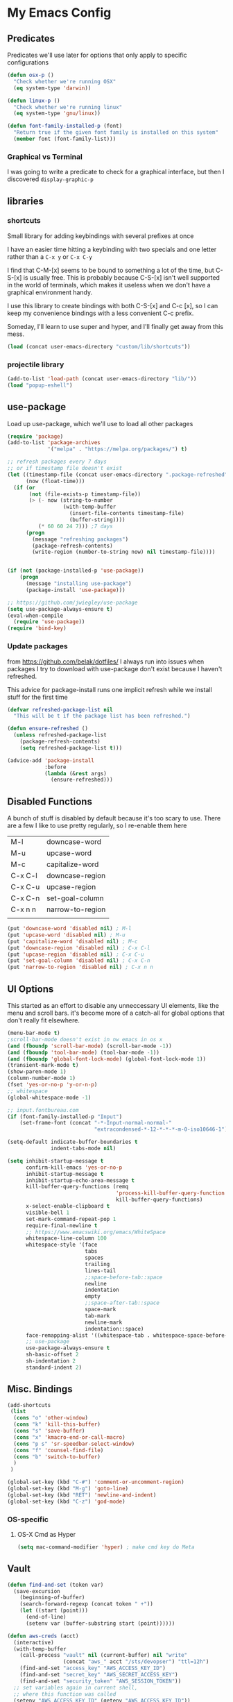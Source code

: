 # coding: utf-8
* My Emacs Config
** Predicates
   Predicates we'll use later for options that only apply
   to specific configurations

   #+BEGIN_SRC emacs-lisp
     (defun osx-p ()
       "Check whether we're running OSX"
       (eq system-type 'darwin))

     (defun linux-p ()
       "Check whether we're running linux"
       (eq system-type 'gnu/linux))

     (defun font-family-installed-p (font)
       "Return true if the given font family is installed on this system"
       (member font (font-family-list)))
   #+END_SRC
*** Graphical vs Terminal
    I was going to write a predicate to check for a graphical
    interface, but then I discovered ~display-graphic-p~
** libraries
*** shortcuts
    Small library for adding keybindings with several prefixes at once

    I have an easier time hitting a keybinding with two specials and one letter
    rather than a ~C-x y~ or ~C-x C-y~

    I find that C-M-[x] seems to be bound to something a lot of the time,
    but C-S-[x] is usually free. This is probably because C-S-[x] isn't well
    supported in the world of terminals, which makes it useless when we don't
    have a graphical environment handy.

    I use this library to create bindings with both C-S-[x] and C-c [x], so
    I can keep my convenience bindings with a less convenient C-c prefix.

    Someday, I'll learn to use super and hyper, and I'll finally get away from
    this mess.
    #+BEGIN_SRC emacs-lisp
      (load (concat user-emacs-directory "custom/lib/shortcuts"))
    #+END_SRC
*** projectile library
    #+BEGIN_SRC emacs-lisp
      (add-to-list 'load-path (concat user-emacs-directory "lib/"))
      (load "popup-eshell")
    #+END_SRC
** use-package
   Load up use-package, which we'll use to load all other packages
   #+BEGIN_SRC emacs-lisp
     (require 'package)
     (add-to-list 'package-archives
                  '("melpa" . "https://melpa.org/packages/") t)

     ;; refresh packages every 7 days
     ;; or if timestamp file doesn't exist
     (let ((timestamp-file (concat user-emacs-directory ".package-refreshed"))
           (now (float-time)))
       (if (or
            (not (file-exists-p timestamp-file))
            (> (- now (string-to-number
                       (with-temp-buffer
                         (insert-file-contents timestamp-file)
                         (buffer-string))))
               (* 60 60 24 7))) ;7 days
           (progn 
             (message "refreshing packages")
             (package-refresh-contents)
             (write-region (number-to-string now) nil timestamp-file))))


     (if (not (package-installed-p 'use-package))
         (progn
           (message "installing use-package")
           (package-install 'use-package)))

     ;; https://github.com/jwiegley/use-package
     (setq use-package-always-ensure t)
     (eval-when-compile
       (require 'use-package))
     (require 'bind-key)
   #+END_SRC

*** Update packages
    from https://github.com/belak/dotfiles/
    I always run into issues when packages I try to download with use-package
    don't exist because I haven't refreshed.

    This advice for package-install runs one implicit refresh while we install 
    stuff for the first time
    #+BEGIN_SRC emacs-lisp
      (defvar refreshed-package-list nil
        "This will be t if the package list has been refreshed.")

      (defun ensure-refreshed ()
        (unless refreshed-package-list
          (package-refresh-contents)
          (setq refreshed-package-list t)))

      (advice-add 'package-install
                  :before
                  (lambda (&rest args)
                    (ensure-refreshed)))
    #+END_SRC
** Disabled Functions
   A bunch of stuff is disabled by default because it's
   too scary to use. There are a few I like to use pretty regularly,
   so I re-enable them here
   | M-l     | downcase-word    |
   | M-u     | upcase-word      |
   | M-c     | capitalize-word  |
   | C-x C-l | downcase-region  |
   | C-x C-u | upcase-region    |
   | C-x C-n | set-goal-column  |
   | C-x n n | narrow-to-region |
   |         |                  |
   #+BEGIN_SRC emacs-lisp
     (put 'downcase-word 'disabled nil) ; M-l
     (put 'upcase-word 'disabled nil) ; M-u
     (put 'capitalize-word 'disabled nil) ; M-c
     (put 'downcase-region 'disabled nil) ; C-x C-l
     (put 'upcase-region 'disabled nil) ; C-x C-u
     (put 'set-goal-column 'disabled nil) ; C-x C-n
     (put 'narrow-to-region 'disabled nil) ; C-x n n
   #+END_SRC
** UI Options
   This started as an effort to disable any unneccessary UI elements,
   like the menu and scroll bars. it's become more of a catch-all for
   global options that don't really fit elsewhere.
   #+BEGIN_SRC emacs-lisp
     (menu-bar-mode t)
     ;scroll-bar-mode doesn't exist in nw emacs in os x
     (and (fboundp 'scroll-bar-mode) (scroll-bar-mode -1))
     (and (fboundp 'tool-bar-mode) (tool-bar-mode -1))
     (and (fboundp 'global-font-lock-mode) (global-font-lock-mode 1))
     (transient-mark-mode t)
     (show-paren-mode 1)
     (column-number-mode 1)
     (fset 'yes-or-no-p 'y-or-n-p)
     ;; whitespace
     (global-whitespace-mode -1)

     ;; input.fontbureau.com
     (if (font-family-installed-p "Input")
         (set-frame-font (concat "-*-Input-normal-normal-"
                                 "extracondensed-*-12-*-*-*-m-0-iso10646-1")))

     (setq-default indicate-buffer-boundaries t
                   indent-tabs-mode nil)

     (setq inhibit-startup-message t
           confirm-kill-emacs 'yes-or-no-p
           inhibit-startup-message t
           inhibit-startup-echo-area-message t
           kill-buffer-query-functions (remq
                                        'process-kill-buffer-query-function
                                        kill-buffer-query-functions)
           x-select-enable-clipboard t
           visible-bell 1
           set-mark-command-repeat-pop 1
           require-final-newline t
           ;; https://www.emacswiki.org/emacs/WhiteSpace
           whitespace-line-column 100
           whitespace-style '(face
                              tabs
                              spaces
                              trailing
                              lines-tail
                              ;;space-before-tab::space
                              newline
                              indentation
                              empty
                              ;;space-after-tab::space
                              space-mark
                              tab-mark
                              newline-mark
                              indentation::space)
           face-remapping-alist '((whitespace-tab . whitespace-space-before-tab))
           ;; use-package
           use-package-always-ensure t
           sh-basic-offset 2
           sh-indentation 2
           standard-indent 2)

   #+END_SRC
** Misc. Bindings
   #+BEGIN_SRC emacs-lisp
     (add-shortcuts
      (list
       (cons "o" 'other-window)
       (cons "k" 'kill-this-buffer)
       (cons "s" 'save-buffer)
       (cons "x" 'kmacro-end-or-call-macro)
       (cons "p s" 'sr-speedbar-select-window)
       (cons "f" 'counsel-find-file)
       (cons "b" 'switch-to-buffer)
       )
      )

     (global-set-key (kbd "C-#") 'comment-or-uncomment-region)
     (global-set-key (kbd "M-g") 'goto-line)
     (global-set-key (kbd "RET") 'newline-and-indent)
     (global-set-key (kbd "C-z") 'god-mode)
   #+END_SRC
*** OS-specific
**** OS-X Cmd as Hyper
     #+BEGIN_SRC emacs-lisp
     (setq mac-command-modifier 'hyper) ; make cmd key do Meta
     #+END_SRC
** Vault
   #+BEGIN_SRC emacs-lisp
     (defun find-and-set (token var)
       (save-excursion
         (beginning-of-buffer)
         (search-forward-regexp (concat token " +"))
         (let ((start (point)))
           (end-of-line)
           (setenv var (buffer-substring start (point))))))

     (defun aws-creds (acct)
       (interactive)
       (with-temp-buffer
         (call-process "vault" nil (current-buffer) nil "write"
                       (concat "aws_" acct "/sts/devopser") "ttl=12h")
         (find-and-set "access_key" "AWS_ACCESS_KEY_ID")
         (find-and-set "secret_key" "AWS_SECRET_ACCESS_KEY")
         (find-and-set "security_token" "AWS_SESSION_TOKEN"))
       ;; set variables again in current shell,
       ;; where this function was called
       (setenv "AWS_ACCESS_KEY_ID" (getenv "AWS_ACCESS_KEY_ID"))
       (setenv "AWS_SECRET_ACCESS_KEY" (getenv "AWS_SECRET_ACCESS_KEY"))
       (setenv "AWS_SESSION_TOKEN" (getenv "AWS_SESSION_TOKEN")))

     (defun dev-token ()
       (interactive)
       "Call from eshell to generate dev account credentials"
       (aws-creds "dev"))

     (defun prod-token ()
       (interactive)
       "Call from eshell to generate prod account credentials"
       (aws-creds "prod"))

   #+END_SRC
** TODO Backup files
   I'm pretty sure my backup config doesn't work the way I think it does
   #+BEGIN_SRC emacs-lisp
     ;; delete old backups
     (message "Deleting old backup files")
     (let ((week (* 60 60 24 7))
           (current (float-time (current-time))))
       (dolist (file (directory-files temporary-file-directory t))
         (when (and (backup-file-name-p file)
                    (> (- current (float-time (nth 5 (file-attributes file))))
                       week))
           (message "%s" file)
           (delete-file file))))

     (setq
      backup-by-copying t
      backup-directory-alist
      `((".*" . ,temporary-file-directory))
      auto-save-file-name-transforms
      `((".*" ,temporary-file-directory t))
      delete-old-versions t
      kept-new-versions 6
      kept-old-versions 2
      version-control t)


   #+END_SRC
** packages
*** key-chord
    #+BEGIN_SRC emacs-lisp
      (use-package key-chord
        :disabled
        :init (progn
                (key-chord-mode 1)
                (setq key-chord-two-keys-delay 0.05)
                (key-chord-define-global "ho" 'other-window)
                (key-chord-define-global "hk" 'kill-this-buffer)
                (key-chord-define-global "us" 'save-buffer)
                (key-chord-define-global "hx" 'kmacro-end-or-call-macro)
                ;;(key-chord-define-global "hp s" 'sr-speedbar-select-window)
                (key-chord-define-global "uf" 'counsel-find-file)
                (key-chord-define-global "ub" 'switch-to-buffer)))
    #+END_SRC
*** hyperbole
    https://www.gnu.org/software/hyperbole/
    #+BEGIN_SRC emacs-lisp
      (use-package hyperbole)
    #+END_SRC
*** org-mode
**** TODO SRC blocks
     /Note/: use ~C-c C-, s~ to insert a new code block (see [[https://orgmode.org/manual/Structure-Templates.html][Structure Templates]]).
     #+BEGIN_SRC emacs-lisp
       ;:bind (([remap org-return] . org-return-indent))))
       (use-package org
         :init
         (setq
          org-src-tab-acts-natively t
          org-adapt-indentation t
          org-directory "~/dev/notes"
          org-agenda-files (list "inbox.org")
          org-capture-templates `(("i" "Inbox" entry  (file "inbox.org")
                                   ,(concat "* TODO %?\n"
                                            "/Entered on/ %U"))))
         (defun org-capture-inbox ()
           (interactive)
           ;(call-interactively 'org-store-link)
           (org-capture nil "i"))
         :config
         (org-babel-do-load-languages
          'org-babel-load-languages
          '(( ruby . t )
            ( ditaa . t )
            ( shell . t )))
         (add-shortcuts
          '(("c i" . org-capture-inbox))))
     #+END_SRC
***** Editing
     Use ~(C-c ')~ to edit code in its native mode in a separate buffer
     This will trash the current window config
*** hydra
    I've been fighting this one for a long time. I use two modifiers
    (typically C-S-) to maintain a state from which I can run any custom commands
    in sequence (e.g. C-S-o-o-o = C-x o C-x o C-x o) but I find myself struggling
    on the terminal since no emulator will send C-S to an app.
*** TODO terraform mode
    works well out of the box
    #+begin_src emacs-lisp
      (use-package terraform-mode)
    #+end_src
*** lua-mode
    #+BEGIN_SRC emacs-lisp
      (use-package lua-mode
       :config
       (setq lua-indent-level 1))
    #+END_SRC
*** multiple-cursors
    #+BEGIN_SRC emacs-lisp
      (use-package multiple-cursors)
    #+END_SRC
*** auto-complete
    #+BEGIN_SRC emacs-lisp
      (use-package auto-complete)
    #+END_SRC
*** abbrev
    use snippets to insert common text
    #+BEGIN_SRC emacs-lisp
      (use-package abbrev
        :ensure f
        :init
        (setq abbrev-file-name "~/.emacs.d/abbrev_defs"
              default-abbrev-mode t
              save-abbrevs t)
        (setq-default abbrev-mode t))
    #+END_SRC
*** ace-jump-mode
    Use a hotkey to jump to a word based on its starting character
    #+BEGIN_SRC emacs-lisp
      (use-package ace-jump-mode
        :config
        (add-shortcuts
         '(("j" . ace-jump-word-mode))))
    #+END_SRC
*** aggressive-indent
    Force proper indentation for selected modes
    #+BEGIN_SRC emacs-lisp
      (use-package aggressive-indent
                   :mode ( "\\.rb\\'" "\\.hs\\'" "\\.lhs\\'"
                           "\\.yml\\'" "\\.yaml\\'" "\\.java\\'"
                           "\\.js\\'" "\\.sh\\'" "\\.py\\'" )
                   :config
                   (aggressive-indent-mode))
    #+END_SRC
*** caps-lock-mode
    Get caps-lock using an emacs keybinding, because I
    remapped caps lock to Ctrl
    #+BEGIN_SRC emacs-lisp
      (use-package caps-lock
        :disabled
        :init
        (add-shortcuts
         '(("c" . caps-lock-mode))))
    #+END_SRC
*** eshell
    I've been using ~eshell~ instead of ~shell~ or ~term~ but I modify my path
    in both the PATH environment variable and ~exec-path~.
    If I remember correctly, one works for eshell and the other
    for other emulated terminals.
    #+BEGIN_SRC emacs-lisp
      (use-package eshell
        :ensure nil
        :defer 1
        :init
        (defvar use-selected-window nil
          "Set to t to use the selected window to run eshell")
        (defvar eshell-pre-command-point nil
          "Point before command is run.")
        (defvar eshell-side-window-height 10
          "Height of a side window created for eshell.")
        ;(key-chord-define-global "he" 'run-eshell)
        (add-shortcuts
         '(("e" . run-eshell)))
         ;'(("e" . eshell)))
        ;; I tried this to match path with what's in the shell, but it stopped working
        ;; recently. I'll review another time
        ;; (let ((path (shell-command-to-string ". ~/.zshrc; echo -n $PATH")))
        ;;   (setenv "PATH" path)
        ;;   (setq exec-path
        ;;         (append
        ;;          (split-string-and-unquote path ":")
        ;;          exec-path))))
        (setenv "PATH"
                (replace-regexp-in-string
                 "~"
                 (getenv "HOME")
                 (concat "~/.rbenv/shims:"
                         "~/.asdf/shims:"
                         "~/.asdf/bin:"
                         "~/.cabal/bin:"
                         "~/dev/eventer-workstation-utils/bin:"
                         "/usr/local/bin:"
                         "~/Library/Python/3.6/bin:"
                         "~/.local/bin:"
                         (getenv "PATH"))))
        (setq exec-path
              (append exec-path
                      (mapcar (lambda (path)
                                (replace-regexp-in-string
                                 "~"
                                 (getenv "HOME")
                                 path))
                              '("~/.rbenv/shims"
                                "~/.asdf/shims"
                                "~/.asdf/bin"
                                "~/.cabal/bin"
                                "~/dev/eventer-workstation-utils/bin"
                                "~/Library/Python/3.6/bin"
                                "~/.local/bin"
                                "/usr/local/bin")))))
    #+END_SRC
**** TODO executables [0/4]
     - [ ] eventer-workstation-utils
       work stuff. I need to turn this into symlinks in ~/bin
     - [ ] ~/.local/bin
       No idea why this is here. I tend to use ~/bin
     - [ ]  /usr/local/bin
       osx - specific. need to rewrite this with the platform predicates
     - [ ] python3
       for running python3 when 2.7 and 3.6 are installed together in 
       os x
     | [[https://github.com/rbenv/rbenv][rbenv]] | Ruby version manager    |
     | [[https://github.com/asdf-vm/asdf][asdf]]  | version manager         |
     | [[https://www.haskell.org/cabal/][cabal]] | Haskell package manager |
**** bmk function
     jump to bookmarks from eshell
     #+BEGIN_SRC emacs-lisp
       ;; from https://www.emacswiki.org/emacs/EshellBmk
       ;; eshell/bmk - version 0.1.3

       (defun pcomplete/eshell-mode/bmk ()
         "Completion for `bmk'"
         (pcomplete-here (bookmark-all-names)))

       (defun eshell/bmk (&rest args)
         "Integration between EShell and bookmarks.
       For usage, execute without arguments."
         (setq args (eshell-flatten-list args))
         (let ((bookmark (car args))
               filename name)
           (cond
            ((eq nil args)
             (format "Usage:
       ,* bmk BOOKMARK to
       ,** either change directory pointed to by BOOKMARK
       ,** or bookmark-jump to the BOOKMARK if it is not a directory.
       ,* bmk . BOOKMARK to bookmark current directory in BOOKMARK.
       Completion is available."))
            ((string= "." bookmark)
             ;; Store current path in EShell as a bookmark
             (if (setq name (car (cdr args)))
                 (progn
                   (bookmark-set name)
                   (bookmark-set-filename name (eshell/pwd))
                   (format "Saved current directory in bookmark %s" name))
               (error "You must enter a bookmark name")))
            (t
              ;; Check whether an existing bookmark has been specified
              (if (setq filename (bookmark-get-filename bookmark))
                  ;; If it points to a directory, change to it.
                  (if (file-directory-p filename)
                      (eshell/cd filename)
                    ;; otherwise, just jump to the bookmark 
                    (bookmark-jump bookmark))
                (error "%s is not a bookmark" bookmark))))))

       ;; end eshell/bmk
     #+END_SRC
**** Eshell prompt
     #+BEGIN_EXAMPLE
     ┌─[/path/to/cwd@branch]──[hh:mm]──[rbenv_version]──[exit_code_if_error]
     └─> $
     #+END_EXAMPLE
     #+BEGIN_SRC emacs-lisp
       (setq eshell-prompt-function
             (lambda ()
               (let ((frame 'eshell-prompt)
                     (path 'eshell-ls-directory)
                     (vcs 'eshell-ls-readonly)
                     (data 'dired-ignored)
                     (err 'dired-warning))
              (concat
               (propertize "┌─[" 'face frame)
               (propertize (concat (eshell/pwd)) 'face path)
               (propertize "@" 'face frame)
               (if (magit-get-current-branch)
                   (propertize (magit-get-current-branch) 'face vcs)
                   (propertize "" 'face vcs))
               (propertize "]──[" 'face frame)
               (propertize (format-time-string "%H:%M" (current-time)) 'face data)
               (propertize "]" 'face frame)
               (if (and
                    (member (car
                             (split-string
                              (symbol-name (projectile-project-type)) "-"))
                            '("rails" "ruby"))
                    (executable-find "asdf"))
                   (let ((v (shell-command-to-string "asdf current ruby")))
                     (string-match
                      "\\([[:digit:]]+\.[[:digit:]]+\.[[:digit:]]+\\)" v)
                     (concat
                      (propertize "──[" 'face frame)
                      (propertize (match-string 1 v)
                                  'face data)
                      (propertize "]" 'face frame))))
               (if (not (eq 0 eshell-last-command-status))
                   (concat
                    (propertize "──[" 'face frame)
                    (propertize (number-to-string
                                 eshell-last-command-status)
                                'face err)
                    (propertize "]" 'face frame)))
               "\n"
               (propertize "└─>" 'face frame)
               (propertize (if (= (user-uid) 0) " #" " $") 'face frame)
               " "
               ))))
     #+END_SRC
*** god-mode
    Run commands without modifiers. I don't use it much,
    but it comes in handy when I'm browsing around
    and don't have a searchable expression in mind
    [[https://github.com/chrisdone/god-mode][god-mode]]
    #+BEGIN_SRC emacs-lisp
      (use-package god-mode
        :disabled
        :bind (("C-z" . god-mode)))
    #+END_SRC
*** groovy-mode
    force groovy-mode for Jenkins pipeline files
    #+BEGIN_SRC emacs-lisp
      (use-package groovy-mode
        :mode "Jenkinsfile\\'"
        :init (setq groovy-indent-offset 2))
    #+END_SRC
*** haskell-mode
    Use for vanilla and literate Haskell files
    #+BEGIN_SRC emacs-lisp
      (use-package haskell-mode
        :mode "\\.\\(l\\)?hs\\'")
    #+END_SRC
*** ivy
    I'm still bouncing back and forth between ivy and helm.
    #+BEGIN_SRC emacs-lisp
      (use-package ivy
        :config
        (ivy-mode 1)
        :init
        (setq ivy-re-builders-alist
              '((t . ivy--regex-plus)))
        (add-shortcuts
         '(("f" . find-file))))
      (use-package swiper
        :config
        (add-shortcuts
         '(("u s" . swiper))))
      (use-package counsel)
    #+END_SRC
*** helm
    I don't use [[https://emacs-helm.github.io/helm/][helm]] super consistently.
    It's pretty or whatever but the flashing text
    can be distracting when I know what I want.

    I'll probably take a break from helm when I come up
    with a reliable way to use fuzzy completion for /everything/.
    #+BEGIN_SRC emacs-lisp
      (use-package helm
        :disabled
        :init
          (setq helm-semantic-fuzzy-match t
                helm-imenu-fuzzy-match t)
        :bind (("M-x" . helm-M-x))
        :config
          (add-shortcuts
           '(("f" . helm-find-files)
             ("b" . helm-mini)
             ("h" . helm-command-prefix)))
        :init
          (helm-mode))
    #+END_SRC
*** mocha
    For mocha.js testing
    #+begin_src emacs-lisp
      (use-package mocha)
    #+end_src
*** js2-mode
    enable javascript highlighting for js and json files
    #+BEGIN_SRC emacs-lisp
      (use-package js2-mode
        :mode "\\.js\\'"
        :init (setq js-indent-level 2))
    #+END_SRC
*** typescript-mode
    Typescript major mode
    #+begin_src emacs-lisp
      (use-package typescript-mode
        :init
        (add-to-list 'auto-mode-alist '("\\.tsx\\'" . typescript-mode)))
    #+end_src
*** magit
    #+BEGIN_SRC emacs-lisp
      (use-package magit
        :config
        (add-shortcuts
         '(("g s" . magit-status)
           ("g c" . magit-commit)
           ("g p" . magit-push-current-to-upstream)
           ("g d" . magit-pull-branch))))
    #+END_SRC
*** markdown-mode
    Works out of the box!
    #+BEGIN_SRC emacs-lisp
    (use-package markdown-mode)
    #+END_SRC
*** mode-icons
    Display icons for current mode
    #+BEGIN_SRC emacs-lisp
      (use-package mode-icons
        :disabled
        :if (display-graphic-p)
        :config
        (mode-icons-mode))
    #+END_SRC
*** projectile
    #+BEGIN_SRC emacs-lisp
      ;;http://crypt.codemancers.com/posts/2013-09-26-setting-up-emacs-as-development-environment-on-osx/
      ;;Install exuberant-ctags if ctags fails

      (use-package projectile
        :defer 2
        :config
        (projectile-global-mode)
        ;(setq projectile-switch-project-action 'wg-switch-to-project
        (setq projectile-enable-caching t
              projectile-project-search-path '("~/dev/"))
        :init
        (add-shortcuts
         '(("p p" . projectile-switch-project)
           ("p b" . projectile-switch-to-buffer)
           ("p g" . projectile-grep)
           ("p f" . projectile-find-file)
           ("p t" . projectile-find-tag)
           ("p c" . projectile-commander))))

      ;; projectile-speedbar-open-current-buffer-in-tree
      (use-package projectile-speedbar
        :disabled)

      ;; https://github.com/bbatsov/helm-projectile
      (use-package helm-projectile
        :disabled
        :config
        (add-shortcuts
         '(("p p" . helm-projectile-switch-project)
           ("p b" . helm-projectile-switch-to-buffer)
           ("p g" . helm-projectile-grep)
           ("p f" . helm-projectile-find-file)
           ("p t" . helm-projectile-find-tag)
           ("p c" . projectile-commander)))
        :init
        (setq projectile-completion-system 'helm)
        (helm-projectile-on))
    #+END_SRC
*** python-mode
    #+BEGIN_SRC emacs-lisp
      (use-package python
        :mode ("\\.py\\'" . python-mode)
        :interpreter ("python" . python-mode)
        :config
        (message "in python mode")
        (setq python-indent 2
              python-indent-offset 2))
    #+END_SRC
*** racket-mode
    #+BEGIN_SRC emacs-lisp
    (use-package racket-mode)
    #+END_SRC
*** rainbow-delimiters
    https://github.com/Fanael/rainbow-delimiters
    #+BEGIN_SRC emacs-lisp
    (use-package rainbow-delimiters)
    #+END_SRC
*** recentf
    #+BEGIN_SRC emacs-lisp
      ;; Mostly from: https://masteringemacs.org/article/find-files-faster-recent-files-package

      (defun ido-recentf-open ()
        "Use `ido-completing-read' to \\[find-file] a recent file"
        (interactive)
        (if (find-file (ido-completing-read "Find recent file: " recentf-list))
            (message "Opening file...")
          (message "Aborting")))

      (use-package recentf
        :ensure nil
        :init (setq recentf-max-saved-items 50)
        :config
        (recentf-mode t)
        (add-shortcuts '(("r" . ido-recentf-open))))
    #+END_SRC
*** flymake
    #+BEGIN_SRC emacs-lisp
      (use-package flycheck
        :hook (ruby-mode . flycheck-mode)
        :config (setq-default
                 flycheck-disabled-checkers
                 '(chef-foodcritic
                   ; can't stand the bogus errors from reek
                   ruby-reek)))
      (use-package helm-flycheck
        :disabled)
    #+END_SRC
*** robe
    #+BEGIN_SRC emacs-lisp
      (use-package robe
        :hook (ruby-mode . robe-mode)
        :init
        (add-hook 'robe-mode-hook 'ac-robe-setup))
      (use-package helm-robe)
    #+END_SRC
*** ruby
    I always forget the more common robe commands
    https://melpa.org/#/robe
    |         |                          |
    |---------+--------------------------|
    | M-.     | jump to definition       |
    | M-,     | jump back                |
    | C-c C-d | see documentation        |
    | C-c C-k | refresh rails env        |
    | C-M-i   | complete symbol at point |
    | C-c C-l | reload file              |
    #+BEGIN_SRC emacs-lisp
      (use-package ruby-mode
        :ensure nil
        :mode "\\.rb\\'"
        :config
        (setq rbenv-installation-dir "/usr/local/bin/")
        (defadvice inf-ruby-console-auto (before activate-rbenv-for-robe activate)
          (rbenv-use-corresponding))
        (when (eq system-type 'darwin)
          (setq projectile-tags-command "/usr/local/bin/ctags -Re -f \"%s\" %s")))
    #+END_SRC
*** solarized
    Color scheme I picked up at work and use everywhere I go.
    [[https://ethanschoonover.com/solarized/][Check it out!]]
    #+BEGIN_SRC emacs-lisp
      (use-package solarized-theme
        :config
        (if (display-graphic-p)
            (progn
              (load-theme 'solarized-dark t)
              (enable-theme 'solarized-dark)))
        :init
        (setq frame-background-mode 'dark))
    #+END_SRC
*** sr-speedbar
    I only use one frame, so I use sr-speedbar to keep it
    tacked on.
    I've been taking a break from this thing for a while.
    It's awesome, but I have a hard time breaking my flow
    to hit a persistent window to find a method or whatever.
    #+BEGIN_SRC emacs-lisp
      ;;; For other options
      ;;; https://www.emacswiki.org/emacs/SrSpeedbar

      (use-package sr-speedbar
        :disabled
        :init
        (setq
         sr-speedbar-skip-other-window-p t
         speedbar-directory-unshown-regexp "^\\.git$"
         speedbar-show-unknown-files t
         sr-speedbar-width-x 50
         sr-speedbar-max-width 50
         sr-speedbar-default-width 50)
        :config
        (speedbar-add-supported-extension
         (list ".rb"
               "Rakefile"
               ".sh"))
        (set-process-sentinel
         (start-process "sleep" "*sleep*" "sleep" "2")
         (function (lambda (proc desc) (sr-speedbar-toggle)))))
    #+END_SRC
*** stackexchange
    Dig up solutions on stack exchange from emacs
    #+BEGIN_SRC emacs-lisp
      (use-package sx)

      (use-package howdoi)
    #+END_SRC
*** undo-tree
    I very very rarely find myself in the middle of a weird, branching
    undo tree, but when I do, this definitely comes in handy.
    #+BEGIN_SRC emacs-lisp
      ;; https://cestlaz.github.io/posts/using-emacs-16-undo-tree/
      (use-package undo-tree
        :ensure t
        :init
        (setq undo-tree-auto-save-history 'nil)
        (global-undo-tree-mode))
    #+END_SRC
*** workgroups
    The best way I've found to context-switch when something comes up.
    #+BEGIN_SRC emacs-lisp
      (use-package workgroups2
        :init
        (setq wg-emacs-exit-save-behavior nil             ; Options: 'save 'ask nil
              wg-workgroups-mode-exit-save-behavior nil   ; Options: 'save 'ask nil
              wg-mode-line-display-on t                   ; Default: (not (featurep 'powerline))
              wg-flag-modified t                          ; Display modified flags as well
              wg-mode-line-decor-left-brace "{"
              wg-mode-line-decor-right-brace "}"          ; how to surround it
              wg-session-file (concat user-emacs-directory ".emacs_workgroups")
              wg-session-load-on-start nil
              wg-mode-line-decor-divider ":")
        (add-shortcuts
         '(("w c" . wg-create-workgroup)
           ("w o" . wg-switch-to-workgroup)
           ("w k" . wg-kill-workgroup)
           ("w w" . wg-kill-workgroup-and-buffers)))
        (workgroups-mode))
    #+END_SRC
**** Create a workgroup based on a projectile project name
     I'd like to have a predefined workgroup layout triggered on 'projectile-switch-to-project
     #+BEGIN_SRC emacs-lisp
       (defun wg-switch-to-project ()
         (if (projectile-project-p)
             (let* ((project-name (projectile-project-name))
                    (workgroup (wg-get-workgroup project-name t)))
               (if (window-dedicated-p)
                   (other-window 1))
               (if workgroup ;wg exists
                   (wg-switch-to-workgroup workgroup)
                 (message "+++")
                 (message workgroup)
                 (message "+++")
                 (wg-create-workgroup project-name)
                 (delete-other-windows)
                 (find-file (wg-get-first-existing-dir))
                 (projectile-commander)))))
     #+END_SRC
*** yaml
    Including ~.yml~ and ~.yml.erb~
    #+BEGIN_SRC emacs-lisp
      (use-package yaml-mode
        :mode "\\.yml\\'"
        :mode "\\.yml\\.erb\\'" )
    #+END_SRC
*** zsh
    I use zsh outside of emacs, and any time I run into
    weird issues with eshell
    #+BEGIN_SRC emacs-lisp
      (setq shell-file-name "zsh")
    #+END_SRC
*** ecb
    I *loved* ecb as a development environment.
    I ran into an issue once upon a time where using tab-completion
    with ~find-file~ would bring up completions in the eshell window,
    disable further tab completion and disable ~quit~.
    It was horribly disruptive.

    I saw a few failed fixes but haven't looked at it in a while, or
    tried with helm, since helm would manage its own windows for
    fuzzy completion.
    #+BEGIN_SRC emacs-lisp
      ;; Tmp-ish fix for still-active issue:
      ;; https://github.com/ecb-home/ecb/issues/10
      ;; (defun display-buffer-at-bottom--display-buffer-at-bottom-around
      ;;     (orig-fun &rest args)
      ;; "Bugfix for ECB: cannot use display-buffer-at-bottom',
      ;; calldisplay-buffer-use-some-window' instead in ECB frame."
      ;; (if (and ecb-minor-mode (equal (selected-frame) ecb-frame))
      ;; (apply 'display-buffer-use-some-window args)
      ;; (apply orig-fun args)))
      ;; (advice-add
      ;;  'display-buffer-at-bottom :around
      ;;  #'display-buffer-at-bottom--display-buffer-at-bottom-around)

      (use-package ecb
                   :init
                   :disabled
                   (setq
                    ecb-eshell-auto-activate t
                    ecb-eshell-buffer-sync 'always
                    ;;ecb-layout-name "left15"
                    ecb-layout-name "left7"
                    ecb-compile-window-height 6
                    ecb-compile-window-width 'edit-window
                    ecb-compile-window-temporarily-enlarge 'after-selection
                    ecb-windows-width 0.2
                    ecb-auto-activate nil
                    ecb-other-window-behavior 'smart
                    ecb-show-sources-in-directories-buffer 'always
                    auto-expand-directory-tree 'best
                    ecb-eshell-enlarge-when-eshell t
                    ecb-tip-of-the-day nil)
                   :config
                   (add-shortcuts
                    '(("t d" . ecb-goto-window-directories)
                      ("t s" . ecb-goto-window-sources)
                      ("t h" . ecb-goto-window-history)
                      ("t m" . ecb-goto-window-methods)))
                   (set-process-sentinel
                    (start-process "sleep" "*sleep*" "sleep" "2" )
                    (lambda (a b)
                      (ecb-activate)
                      (eshell))))
    #+END_SRC
*** smart-mode-line
    https://github.com/Malabarba/smart-mode-line
    #+BEGIN_SRC emacs-lisp
      (use-package smart-mode-line
        :init
        (setq sml/no-confirm-load-theme t
              sml/theme 'respectful)
        (sml/setup))
    #+END_SRC
*** rinari
    https://github.com/eschulte/rinari
    rails minor mode
    #+BEGIN_SRC emacs-lisp
      (use-package rinari)
    #+END_SRC
*** pug-mode
    for pug (jade), a nodejs templating system
    https://pugjs.org/
    #+BEGIN_SRC emacs-lisp
      (use-package pug-mode
        :config
        (setq pug-tab-width 2))
    #+END_SRC

